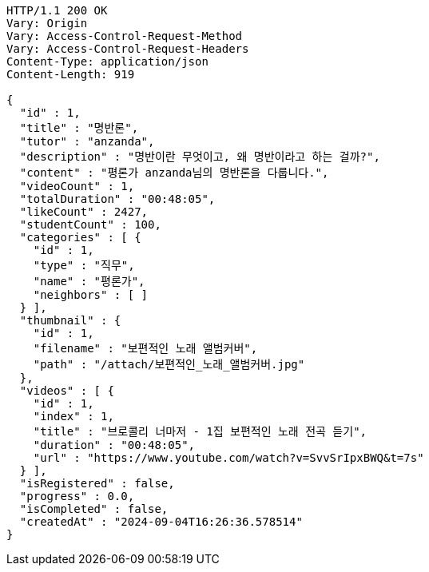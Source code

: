 [source,http,options="nowrap"]
----
HTTP/1.1 200 OK
Vary: Origin
Vary: Access-Control-Request-Method
Vary: Access-Control-Request-Headers
Content-Type: application/json
Content-Length: 919

{
  "id" : 1,
  "title" : "명반론",
  "tutor" : "anzanda",
  "description" : "명반이란 무엇이고, 왜 명반이라고 하는 걸까?",
  "content" : "평론가 anzanda님의 명반론을 다룹니다.",
  "videoCount" : 1,
  "totalDuration" : "00:48:05",
  "likeCount" : 2427,
  "studentCount" : 100,
  "categories" : [ {
    "id" : 1,
    "type" : "직무",
    "name" : "평론가",
    "neighbors" : [ ]
  } ],
  "thumbnail" : {
    "id" : 1,
    "filename" : "보편적인 노래 앨범커버",
    "path" : "/attach/보편적인_노래_앨범커버.jpg"
  },
  "videos" : [ {
    "id" : 1,
    "index" : 1,
    "title" : "브로콜리 너마저 - 1집 보편적인 노래 전곡 듣기",
    "duration" : "00:48:05",
    "url" : "https://www.youtube.com/watch?v=SvvSrIpxBWQ&t=7s"
  } ],
  "isRegistered" : false,
  "progress" : 0.0,
  "isCompleted" : false,
  "createdAt" : "2024-09-04T16:26:36.578514"
}
----